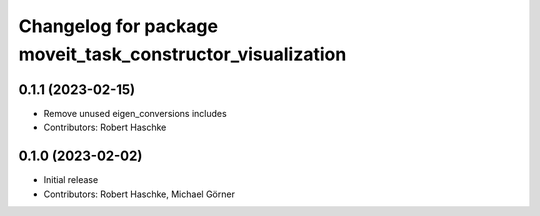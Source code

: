 ^^^^^^^^^^^^^^^^^^^^^^^^^^^^^^^^^^^^^^^^^^^^^^^^^^^^^^^^^^^
Changelog for package moveit_task_constructor_visualization
^^^^^^^^^^^^^^^^^^^^^^^^^^^^^^^^^^^^^^^^^^^^^^^^^^^^^^^^^^^

0.1.1 (2023-02-15)
------------------
* Remove unused eigen_conversions includes
* Contributors: Robert Haschke

0.1.0 (2023-02-02)
------------------
* Initial release
* Contributors: Robert Haschke, Michael Görner

